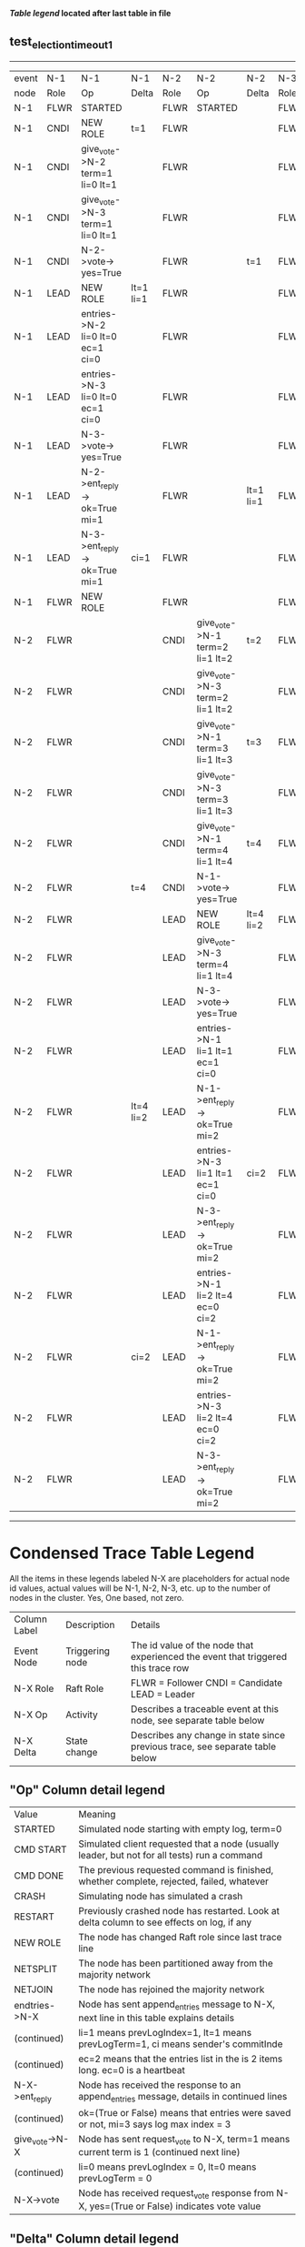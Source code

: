 
 *[[condensed Trace Table Legend][Table legend]] located after last table in file*

** test_election_timeout_1
------------------------------------------------------------------------------------------------------------------------------------------------------
| event | N-1   | N-1                              | N-1       | N-2   | N-2                              | N-2       | N-3   | N-3      | N-3       |
| node  | Role  | Op                               | Delta     | Role  | Op                               | Delta     | Role  | Op       | Delta     |
|  N-1  | FLWR  | STARTED                          |           | FLWR  | STARTED                          |           | FLWR  | STARTED  |           |
|  N-1  | CNDI  | NEW ROLE                         | t=1       | FLWR  |                                  |           | FLWR  |          |           |
|  N-1  | CNDI  | give_vote->N-2 term=1 li=0 lt=1  |           | FLWR  |                                  |           | FLWR  |          |           |
|  N-1  | CNDI  | give_vote->N-3 term=1 li=0 lt=1  |           | FLWR  |                                  |           | FLWR  |          |           |
|  N-1  | CNDI  | N-2->vote-> yes=True             |           | FLWR  |                                  | t=1       | FLWR  |          | t=1       |
|  N-1  | LEAD  | NEW ROLE                         | lt=1 li=1 | FLWR  |                                  |           | FLWR  |          |           |
|  N-1  | LEAD  | entries->N-2 li=0 lt=0 ec=1 ci=0 |           | FLWR  |                                  |           | FLWR  |          |           |
|  N-1  | LEAD  | entries->N-3 li=0 lt=0 ec=1 ci=0 |           | FLWR  |                                  |           | FLWR  |          |           |
|  N-1  | LEAD  | N-3->vote-> yes=True             |           | FLWR  |                                  |           | FLWR  |          |           |
|  N-1  | LEAD  | N-2->ent_reply-> ok=True mi=1    |           | FLWR  |                                  | lt=1 li=1 | FLWR  |          | lt=1 li=1 |
|  N-1  | LEAD  | N-3->ent_reply-> ok=True mi=1    | ci=1      | FLWR  |                                  |           | FLWR  |          |           |
|  N-1  | FLWR  | NEW ROLE                         |           | FLWR  |                                  |           | FLWR  |          |           |
|  N-2  | FLWR  |                                  |           | CNDI  | give_vote->N-1 term=2 li=1 lt=2  | t=2       | FLWR  |          |           |
|  N-2  | FLWR  |                                  |           | CNDI  | give_vote->N-3 term=2 li=1 lt=2  |           | FLWR  |          |           |
|  N-2  | FLWR  |                                  |           | CNDI  | give_vote->N-1 term=3 li=1 lt=3  | t=3       | FLWR  |          |           |
|  N-2  | FLWR  |                                  |           | CNDI  | give_vote->N-3 term=3 li=1 lt=3  |           | FLWR  |          |           |
|  N-2  | FLWR  |                                  |           | CNDI  | give_vote->N-1 term=4 li=1 lt=4  | t=4       | FLWR  |          |           |
|  N-2  | FLWR  |                                  | t=4       | CNDI  | N-1->vote-> yes=True             |           | FLWR  |          |           |
|  N-2  | FLWR  |                                  |           | LEAD  | NEW ROLE                         | lt=4 li=2 | FLWR  |          |           |
|  N-2  | FLWR  |                                  |           | LEAD  | give_vote->N-3 term=4 li=1 lt=4  |           | FLWR  |          |           |
|  N-2  | FLWR  |                                  |           | LEAD  | N-3->vote-> yes=True             |           | FLWR  |          | t=4       |
|  N-2  | FLWR  |                                  |           | LEAD  | entries->N-1 li=1 lt=1 ec=1 ci=0 |           | FLWR  |          |           |
|  N-2  | FLWR  |                                  | lt=4 li=2 | LEAD  | N-1->ent_reply-> ok=True mi=2    |           | FLWR  |          |           |
|  N-2  | FLWR  |                                  |           | LEAD  | entries->N-3 li=1 lt=1 ec=1 ci=0 | ci=2      | FLWR  |          |           |
|  N-2  | FLWR  |                                  |           | LEAD  | N-3->ent_reply-> ok=True mi=2    |           | FLWR  |          | lt=4 li=2 |
|  N-2  | FLWR  |                                  |           | LEAD  | entries->N-1 li=2 lt=4 ec=0 ci=2 |           | FLWR  |          |           |
|  N-2  | FLWR  |                                  | ci=2      | LEAD  | N-1->ent_reply-> ok=True mi=2    |           | FLWR  |          |           |
|  N-2  | FLWR  |                                  |           | LEAD  | entries->N-3 li=2 lt=4 ec=0 ci=2 |           | FLWR  |          |           |
|  N-2  | FLWR  |                                  |           | LEAD  | N-3->ent_reply-> ok=True mi=2    |           | FLWR  |          | ci=2      |
------------------------------------------------------------------------------------------------------------------------------------------------------


* Condensed Trace Table Legend
All the items in these legends labeled N-X are placeholders for actual node id values,
actual values will be N-1, N-2, N-3, etc. up to the number of nodes in the cluster. Yes, One based, not zero.

| Column Label | Description     | Details                                                                                        |
| Event Node   | Triggering node | The id value of the node that experienced the event that triggered this trace row              |
| N-X Role     | Raft Role       | FLWR = Follower CNDI = Candidate LEAD = Leader                                                 |
| N-X Op       | Activity        | Describes a traceable event at this node, see separate table below                             |
| N-X Delta    | State change    | Describes any change in state since previous trace, see separate table below                   |


** "Op" Column detail legend
| Value          | Meaning                                                                                      |
| STARTED        | Simulated node starting with empty log, term=0                                               |
| CMD START      | Simulated client requested that a node (usually leader, but not for all tests) run a command |
| CMD DONE       | The previous requested command is finished, whether complete, rejected, failed, whatever     |
| CRASH          | Simulating node has simulated a crash                                                        |
| RESTART        | Previously crashed node has restarted. Look at delta column to see effects on log, if any    |
| NEW ROLE       | The node has changed Raft role since last trace line                                         |
| NETSPLIT       | The node has been partitioned away from the majority network                                 |
| NETJOIN        | The node has rejoined the majority network                                                   |
| endtries->N-X  | Node has sent append_entries message to N-X, next line in this table explains details        |
| (continued)    | li=1 means prevLogIndex=1, lt=1 means prevLogTerm=1, ci means sender's commitInde            |
| (continued)    | ec=2 means that the entries list in the is 2 items long. ec=0 is a heartbeat                 |
| N-X->ent_reply | Node has received the response to an append_entries message, details in continued lines      |
| (continued)    | ok=(True or False) means that entries were saved or not, mi=3 says log max index = 3         |
| give_vote->N-X | Node has sent request_vote to N-X, term=1 means current term is 1 (continued next line)      |
| (continued)    | li=0 means prevLogIndex = 0, lt=0 means prevLogTerm = 0                                      |
| N-X->vote      | Node has received request_vote response from N-X, yes=(True or False) indicates vote value   |


** "Delta" Column detail legend
Any item in this column indicates that the value of that item has changed since the last trace line

| Item | Meaning                                                                                                                         |
| t=X  | Term has changed to X                                                                                                           |
| lt=X | prevLogTerm has changed to X, indicating a log record has been stored                                                           |
| li=X | prevLogIndex has changed to X, indicating a log record has been stored                                                          |
| ci=X | Indicates commitIndex has changed to X, meaning log record has been committed, and possibly applied depending on type of record |
| n=X  | Indicates a change in networks status, X=1 means re-joined majority network, X=2 means partitioned to minority network          |

** Notes about interpreting traces
The way in which the traces are collected can occasionally obscure what is going on. A case in point is the commit of records at followers.
The commit process is triggered by an append_entries message arriving at the follower with a commitIndex value that exceeds the local
commit index, and that matches a record in the local log. This starts the commit process AFTER the response message is sent. You might
be expecting it to be prior to sending the response, in bound, as is often said. Whether this is expected behavior is not called out
as an element of the Raft protocol. It is certainly not required, however, as the follower doesn't report the commit index back to the
leader.

The definition of the commit state for a record is that a majority of nodes (leader and followers) have saved the record. Once
the leader detects this it applies and commits the record. At some point it will send another append_entries to the followers and they
will apply and commit. Or, if the leader dies before doing this, the next leader will commit by implication when it sends a term start
log record.

So when you are looking at the traces, you should not expect to see the commit index increas at a follower until some other message
traffic occurs, because the tracing function only checks the commit index at message transmission boundaries.






